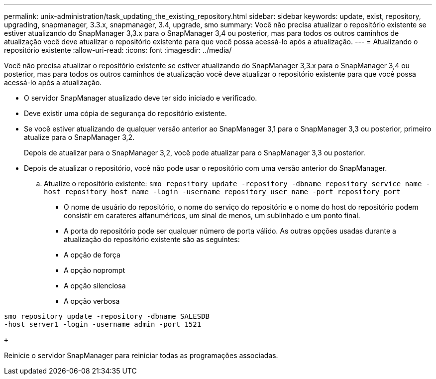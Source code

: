 ---
permalink: unix-administration/task_updating_the_existing_repository.html 
sidebar: sidebar 
keywords: update, exist, repository, upgrading, snapmanager, 3.3.x, snapmanager, 3.4, upgrade, smo 
summary: Você não precisa atualizar o repositório existente se estiver atualizando do SnapManager 3,3.x para o SnapManager 3,4 ou posterior, mas para todos os outros caminhos de atualização você deve atualizar o repositório existente para que você possa acessá-lo após a atualização. 
---
= Atualizando o repositório existente
:allow-uri-read: 
:icons: font
:imagesdir: ../media/


[role="lead"]
Você não precisa atualizar o repositório existente se estiver atualizando do SnapManager 3,3.x para o SnapManager 3,4 ou posterior, mas para todos os outros caminhos de atualização você deve atualizar o repositório existente para que você possa acessá-lo após a atualização.

* O servidor SnapManager atualizado deve ter sido iniciado e verificado.
* Deve existir uma cópia de segurança do repositório existente.
* Se você estiver atualizando de qualquer versão anterior ao SnapManager 3,1 para o SnapManager 3,3 ou posterior, primeiro atualize para o SnapManager 3,2.
+
Depois de atualizar para o SnapManager 3,2, você pode atualizar para o SnapManager 3,3 ou posterior.

* Depois de atualizar o repositório, você não pode usar o repositório com uma versão anterior do SnapManager.
+
.. Atualize o repositório existente:
`smo repository update -repository -dbname repository_service_name -host repository_host_name -login -username repository_user_name -port repository_port`
+
*** O nome de usuário do repositório, o nome do serviço do repositório e o nome do host do repositório podem consistir em carateres alfanuméricos, um sinal de menos, um sublinhado e um ponto final.
*** A porta do repositório pode ser qualquer número de porta válido. As outras opções usadas durante a atualização do repositório existente são as seguintes:
*** A opção de força
*** A opção noprompt
*** A opção silenciosa
*** A opção verbosa






[source]
----
smo repository update -repository -dbname SALESDB
-host server1 -login -username admin -port 1521

+
----
Reinicie o servidor SnapManager para reiniciar todas as programações associadas.
